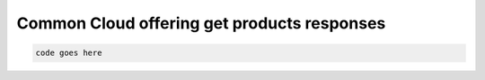.. _common-cloud-offering-get-products-responses:

============================================
Common Cloud offering get products responses
============================================

.. code::

     code goes here
